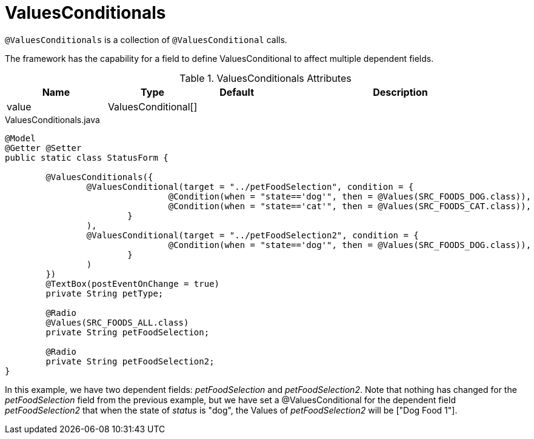 [[core-config-annotations-values-conditionals]]
= ValuesConditionals

`@ValuesConditionals` is a collection of `@ValuesConditional` calls.

The framework has the capability for a field to define ValuesConditional to affect multiple dependent fields.

.ValuesConditionals Attributes
[cols="4,^3,^3,10",options="header"]
|=========================================================
|Name | Type |Default |Description

|value |ValuesConditional[] |  |

|=========================================================

[source,java,indent=0]
[subs="verbatim,attributes"]
.ValuesConditionals.java
----
@Model
@Getter @Setter
public static class StatusForm {

	@ValuesConditionals({
		@ValuesConditional(target = "../petFoodSelection", condition = {
				@Condition(when = "state=='dog'", then = @Values(SRC_FOODS_DOG.class)),
				@Condition(when = "state=='cat'", then = @Values(SRC_FOODS_CAT.class)),
			}
		),
		@ValuesConditional(target = "../petFoodSelection2", condition = {
				@Condition(when = "state=='dog'", then = @Values(SRC_FOODS_DOG.class)),
			}
		)
	})
	@TextBox(postEventOnChange = true)
	private String petType;

	@Radio
	@Values(SRC_FOODS_ALL.class)
	private String petFoodSelection;

	@Radio
	private String petFoodSelection2;
}
----

In this example, we have two dependent fields: _petFoodSelection_ and _petFoodSelection2_. Note that nothing has changed for the _petFoodSelection_ field from the previous example, but we have set a @ValuesConditional for the dependent field _petFoodSelection2_ that when the state of _status_ is "dog", the Values of _petFoodSelection2_ will be ["Dog Food 1"].
